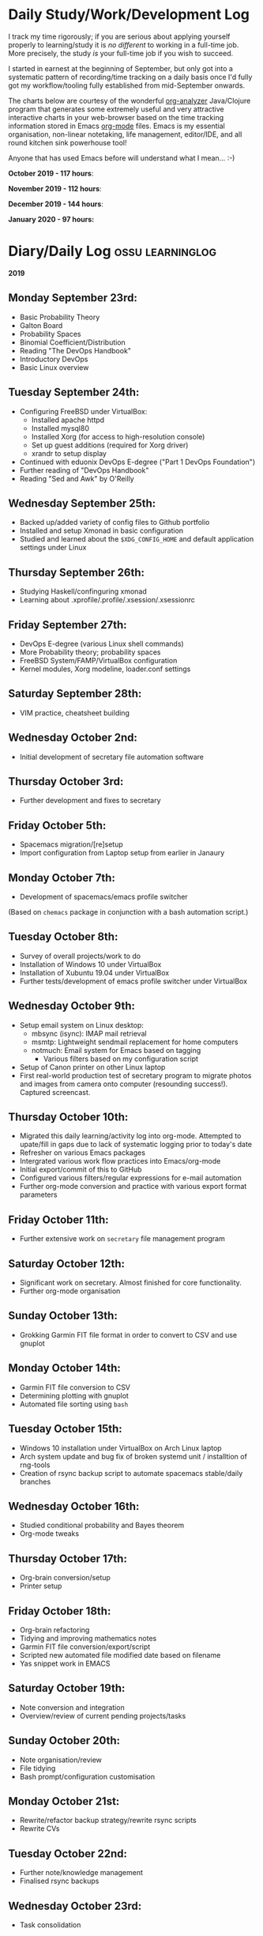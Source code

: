 #+STARTUP: indent
* Daily Study/Work/Development Log

I track my time rigorously; if you are serious about applying yourself
properly to learning/study it is /no different/ to working in a
full-time job. More precisely, the study /is/ your full-time job if you
wish to succeed.

I started in earnest at the beginning of September, but only got into a
systematic pattern of recording/time tracking on a daily basis once I'd
fully got my workflow/tooling fully established from mid-September
onwards.

The charts below are courtesy of the wonderful [[https://github.com/rksm/clj-org-analyzer/][org-analyzer]] Java/Clojure
program that generates some extremely useful and very attractive
interactive charts in your web-browser based on the time tracking
information stored in Emacs [[https://orgmode.org][org-mode]] files. Emacs is my essential
organisation, non-linear notetaking, life management, editor/IDE, and
all round kitchen sink powerhouse tool! 

Anyone that has used Emacs before will understand what I mean... :-)

*October 2019 - 117 hours*:

[[./img/oct2019-time.png]]

*November 2019 - 112 hours*:

[[./img/nov2019-time.png]] 

*December 2019 - 144 hours*:

[[./img/dec2019-time.png]]

*January 2020 - 97 hours:*

[[./img/jan2020-time.png]] 

* Diary/Daily Log                                         :ossu:learninglog:

*2019* 

** *Monday September 23rd:*
  -  Basic Probability Theory
  -  Galton Board
  -  Probability Spaces
  -  Binomial Coefficient/Distribution
  -  Reading "The DevOps Handbook"
  -  Introductory DevOps
  -  Basic Linux overview
** *Tuesday September 24th:*
  -  Configuring FreeBSD under VirtualBox:
    -  Installed apache httpd
    -  Installed mysql80
    -  Installed Xorg (for access to high-resolution console)
    -  Set up guest additions (required for Xorg driver)
    -  xrandr to setup display
  -  Continued with eduonix DevOps E-degree ("Part 1 DevOps Foundation")
  -  Further reading of "DevOps Handbook"
  -  Reading "Sed and Awk" by O'Reilly
** *Wednesday September 25th:*
  -  Backed up/added variety of config files to Github portfolio
  -  Installed and setup Xmonad in basic configuration
  -  Studied and learned about the =$XDG_CONFIG_HOME= and default
    application settings under Linux
** *Thursday September 26th:*
  -  Studying Haskell/confinguring xmonad
  -  Learning about .xprofile/.profile/.xsession/.xsessionrc
** *Friday September 27th:*
  -  DevOps E-degree (various Linux shell commands)
  -  More Probability theory; probability spaces
  -  FreeBSD System/FAMP/VirtualBox configuration
  -  Kernel modules, Xorg modeline, loader.conf settings
** *Saturday September 28th:*
  - VIM practice, cheatsheet building
** *Wednesday October 2nd:*
  - Initial development of secretary file automation software
** *Thursday October 3rd:*
  - Further development and fixes to secretary
** *Friday October 5th:*
  - Spacemacs migration/[re]setup
  - Import configuration from Laptop setup from earlier in Janaury
** *Monday October 7th:* 
  - Development of spacemacs/emacs profile switcher
  (Based on =chemacs= package in conjunction with a bash automation script.)
** *Tuesday October 8th:*
  - Survey of overall projects/work to do
  - Installation of Windows 10 under VirtualBox
  - Installation of Xubuntu 19.04 under VirtualBox
  - Further tests/development of emacs profile switcher under VirtualBox
** *Wednesday October 9th:*
  - Setup email system on Linux desktop:
    - mbsync (isync): IMAP mail retrieval
    - msmtp: Lightweight sendmail replacement for home computers
    - notmuch: Email system for Emacs based on tagging
      - Various filters based on my configuration script
  - Setup of Canon printer on other Linux laptop
  - First real-world production test of secretary program to migrate photos and
    images from camera onto computer (resounding success!). Captured screencast.
** *Thursday October 10th:*
  - Migrated this daily learning/activity log into org-mode. Attempted to
    upate/fill in gaps due to lack of systematic logging prior to today's date
  - Refresher on various Emacs packages
  - Intergrated various work flow practices into Emacs/org-mode
  - Initial export/commit of this to GitHub
  - Configured various filters/regular expressions for e-mail automation
  - Further org-mode conversion and practice with various export format parameters
** *Friday October 11th:*
  - Further extensive work on =secretary= file management program
** *Saturday October 12th:*
   - Significant work on secretary. Almost finished for core functionality.
   - Further org-mode organisation
** *Sunday October 13th:*
- Grokking Garmin FIT file format in order to convert to CSV and use gnuplot
** *Monday October 14th:*
- Garmin FIT file conversion to CSV
- Determining plotting with gnuplot 
- Automated file sorting using =bash=
** *Tuesday October 15th:*
- Windows 10 installation under VirtualBox on Arch Linux laptop
- Arch system update and bug fix of broken systemd unit / installtion of rng-tools
- Creation of rsync backup script to automate spacemacs stable/daily branches
** *Wednesday October 16th:*
- Studied conditional probability and Bayes theorem
- Org-mode tweaks
** *Thursday October 17th:*
- Org-brain conversion/setup
- Printer setup
** *Friday October 18th:*
- Org-brain refactoring 
- Tidying and improving mathematics notes
- Garmin FIT file conversion/export/script
- Scripted new automated file modified date based on filename
- Yas snippet work in EMACS
** *Saturday October 19th:*
- Note conversion and integration 
- Overview/review of current pending projects/tasks
** *Sunday October 20th:*
- Note organisation/review
- File tidying
- Bash prompt/configuration customisation
** *Monday October 21st:*
- Rewrite/refactor backup strategy/rewrite rsync scripts
- Rewrite CVs
** *Tuesday October 22nd:*
- Further note/knowledge management
- Finalised rsync backups 
** *Wednesday October 23rd:*
- Task consolidation
** *Thursday October 24th:*
- Study/reading on Lisp and Lisp dialects
- Read-Eval-Print loop
** *Friday October 25th:*
- Job applications
- CV work 
- Jekyll blogging refresher
- LaTeX mathematical typesetting
** *Saturday October 26th:*
- File tidying
- Studying Lisp programming
** *Sunday October 27th:*
- Configuration fixes
** *Monday October 28th:*
- Setting up org-mode to publish to Jekyll blog, yasnippet templates
- Coursera: Graph Theory
- Config bux fixing
** *Tuesday October 29th:*
- Reading: Structure and Interpretation of Computer Programs
- Coursera: Graph Theory
- DevOps e-Degree / bash shell scripting
** *Wednesday October 30th:*
- DevOps e-Degree
- Lisp programming
** *Thursday October 31st:*
- Reading: Structure and Interpretation of Computer Programs
- Coursera: Graph Theory
- Coursera: Graph Theory
** *Friday November 1st:*
- Coursera: Graph Theory
- edudonix: DevOps 
** *Saturday November 2nd:*
- Coursera: Graph Theory
** *Sunday November 3rd*
- Secretary bash script program
** *Monday November 4th:*
- Coursera - Number theory/cryptography
** *Tuesday November 5th:*
- Coursera - Number theory/cryptography
** *Wednesday November 6th:*
- Reading: Computer Science number systems
- Coursera - Number theory/cryptography
** *Thursday November 7th:*
- DevOps e-Degree / Linux shell + networking
** *Friday November 8th:*
- Coursera: Number theory/Euclid's algorithm
- edX How to Code: Review of data definitions
** *Saturday November 9th:*
- DNS / DNS over HTTPS protocol
- Firefox configuration settings
- Coursera: Number theory/cryptography
** *Sunday November 10th:*
- Coursera: Programming modular arithmetic algorithms
- Coursera: Cryptography / integer factorisation
** *Monday November 11th:*
- Coursera: Cryptographic theory
- Modular arithmetic/exponential, Euler's theorem
** *Tuesday November 12th:*
- Coursera: Cryptographic theory
- Modular arithmetic/algorithms
** *Wednesday November 13th:*
- Coursera: Cryptography / RSA algorithm
- Conditional probability
** *Thursday November 14th:*
- Coursera: Probability. Conditional probability
- Expectation, and Monty Hall paradox
- Random variables and Markov's inequality
** *Friday November 15th:*
- Python coding: Implementing a dice game using probabilistic modelling
** *Saturday November 16th:*
- Reading: Data structures/mathematics of lists/stacks/queues
- Coursera: Permutations/sorting algorithm 
- Gale-Shapely matching algorithm
** *Sunday November 17th:*
- Gale-Shapely matching algorithm 
- RSA cryptographic algorithm 
** *Monday November 18th:*
- Gale-Shapely matching algorithm
- Bjarne Stroustrup C++ podcast 
** *Tuesday November 19th:*
- Coursera: Graph searching/permutation/NP complete problems
- Travelling Salesman/Graph searching algorithms
- Programming approximation algorithm
** *Wednesday November 20th:*
- Reading: Algorithms in C
- Stacks/queues 
** *Thursday November 21st:*
- Reading: Algorithms in C
- Stacks/queues 
** *Friday November 22nd:*
- Reading: Algorithms in C
- Lists/linked-lists (single + double) 
** *Saturday November 23rd:*
- Studied functional vs imperative paradigm:
  - Mutability vs immutability
  - How to code based on stateless references/"object copies"
- Linear Algebra:
  - Solution methods based on two unknowns
  - Three unknowns; substitution & elimination
- Accelerated Computer Science Fundamentals (Coursera)
 - Stacks & Heap Memory
 - Pointers and memory safety
** *Sunday November 24th:*
- Accelerated Computer Science Fundamentals: C++ programming
- C++ programming: classes/templates
- C++ inheritance 
- C++ project
- Linear Algebra/Matrices
** *Monday November 25th:*
- C++ programming
- Linear Algebra
- Ethics of algorithms podcast
** *Tuesday November 26th:*
- C++ constructors/destructors
- C++ copy constructor
- C++ operator overloading
- C++ templating
** *Wednesday November 27th:*
- Portfolio development
- C++ coding
** *Friday November 29th:*
- Portfolio development
- Reading: C++ Programming Language by Stroustrup
** *Saturday November 30th:*
- C++ programming: Linked lists + merge sort
- Python object orientated features
** *Sunday December 1st:*
- C++ programming: Linked lists + merge sort
- C++ Trees/Binary Search Trees (BSTs)
** *Monday December 2nd:*
- C++ recursive BST search algorithm 
- Data structures run-time complexity comparison
- DevOps Foundation project:
 - Bash shell scripting: =crontab= + =tar= + =rsync=
 - Documentation for bash project 
** *Wednesday December 4th:*
- C++ Binary Search Trees
- Reading: C++ Programming Language by Stroustrup
** *Thursday December 5th:*
- AVL trees & B-Trees
- =mysql=, =eclipse=, and =wildfly= installation/configuration
- Eclipse IDE + maven
- Java EE maven build automation
- Reading: C++ Programming Language by Stroustrup
** *Friday December 6th:*
- C++ programming: tree traversal algorithms
- Reading: C++ Programming Language by Stroustrup
** *Saturday December 7th*:
- Java EE: maven =pom= dependency management; inheritance/aggregation
- Java EE: maven modules/web applications (WARS)
** *Sunday December 8th*:
- Java EE: Java Persistence API/Architecture  
- Java EE: Object Relational Mapping (ORM)
** *Monday December 9th*:
- C++ Heap Sort/min(Heap) data structure 
- C++ Priority Queues
** *Tuesday December 10th*:
- MySQL database/SQL table construction
- Bash scripting/shell details
** *Wednesday December 11th*:
- MySQL database design 
- SQL table joins/structure
** *Thursday December 12th*:
- MongoDB design/implementation of non-RDMBS
- Create MongoDB database/JSON syntax   
** *Friday December 13th*:
- C++ hash tables
- Hash table hash function strategies/time-complexity/balance factor trade-offs
- Apache Cassandra architecture
- Java EE: JPA CRUD Operations (create/read/update/delete) 
** *Saturday December 14th*:
- Java EE: JPA queries / annotations 
- JPA Entity relationships 
** *Sunday December 15th*:
- Java EE: JPA =mappedSuperclass= and JPA inheritance
- C++ hashing algorithms/coding 
** *Monday December 16th*:
- Apache Cassandra database creation
- Extensive portfolio update/tidy/READMEs
** *Tuesday December 17th*:
- Apache Cassandra + nodeJS interfacing + jade Javascript templating 
- Extensive portfolio update/additions/READMEs
** *Wednesday December 18th*:
- Apache Cassandra + nodeJS interfacing + jade Javascript templating 
- Futher portfolio update/additions/READMEs
- C++ UpTrees/Disjoint sets
** *Thursday December 19th*:
- Apache Cassandra nodeJS interface/simple web application
- Additional portfolio presentation work
** *Friday December 20th*:
- Apache Cassandra nodeJS web application
- Emacs backup/helper script
** *Saturday December 21st*:
- Disjoint sets & UpTrees
- Java EE using Maven/Spring Boot/JPA
** *Sunday December 22nd*: 
- Documentation/GitHub presentation
** *Monday December 23rd*:
- "Secretary" auto-filing/sorting bash script 
- GitHub presentation
** *Tuesday December 24th*:
- Graph implementions in C++
** *Wednesday December 25th*:
- Graph traversal algorithms in C++
** *Thursday December 26th*:
- Dijkstra/Landmark path algorithms
** *Friday December 27th:*
- GitHub presentation/graphics/documentation
** *Saturday December 28th:*
- GitHub presentation/graphics/documentation
** *Sunday December 29th:*
- GitHub presentation/graphics/documentation
** *Monday December 30th:*
- GitHub presentation/graphics/documentation

*2020*

** *Wednesday January 1st:*
- GitHub presentation/graphics/documentation
** *Friday January 3rd:*
- Relational database systems
- Requirements engineering overview
** *Saturday January 4th*:
- Requirements engineering/risk analysis
** *Sunday January 5th*:
- Requirements engineering/risk analysis
** *Monday January 6th*:
- Requirements engineering; artefact & stakeholder analysis
- Requirements engineering; requirements elicitation
** *Wednesday January 8th*:
- Requirements engineering; artefact & stakeholder analysis
- Requirements engineering; goals & conflict analysis
** *Thursday January 9th*:
- Requirements engineering: SRS documentation
- Requirements engineering: risk analysis
** *Friday January 10th*:
- Requirements engineering: SRS documentation
** *Saturday January 11th*:
- Data Science introduction/overview
** *Sunday January 12th*:
- Data Science; business intelligence, analytics, machine learning overview
- Agile Scrum framework
** *Monday January 13th*:
- Data Science: probability
** *Tuesday January 14th*:
- Data Science: probability
** *Wednesday January 15th*:
- Agile Scrum framework
- Data Science: combinatorics
** *Thursday January 17th*:
- Data Science: Bayesian inference
** *Monday January 20th*:
- Data Science: Distributions
** *Tuesday January 21st*:
- Agile Scrum framework; full project overview
** *Wednesday January 22nd*:
- Database theory/SQL/MySQL
** *Thursday January 23rd*:
- Agile Scrum framework; JIRA/Trello
** *Friday January 24th*:
- Database theory/SQL/MySQL
- GitHub presentation/graphics/documentation
** *Saturday January 25th*:
- Database theory/SQL/MySQL
- Functional Programming (using Standard ML)
** *Sunday January 26th*:
- Database theory/SQL/MySQL
- Functional Programming (using Standard ML)
** *Monday January 27th*:
- AWS overview/practice
- Functional Programming (using Standard ML); bindings, REPL
** *Tuesday January 28th*:
- Functional Programming (using Standard ML); Lists, Tuples
** *Wednesday January 29th*:
- Functional Programming (using Standard ML); Nested Functions, Optins 
** *Thursday January 30th*:
- Functional Programming (using Standard ML); Compound Types, Pattern Matching
** *Friday January 31st*:
- Functional Programming (using Standard ML); Lexical Scope, Map & Filter
** *Saturday February 1st*:
- Data science: descriptive statistics, standard deviation, distributions
** *Tuesday February 4th*:
- Functional Programming (using Standard ML); Polymorphism
** *Wednesday February 5th*:
- Functional Programming (using Standard ML); Closures, Standard Library
** *Thursday February 6th*:
- Functional Programming (using Standard ML); Modules & Signatures
** *Friday February 7th*:
- Functional Programming (using Standard ML); Equivalent functions; Tail Recursion
** *Saturday February 8th*:
- Functional Programming (using Standard ML); Currying, Mutual Recursion, Namespace management  
** *Sunday February 9th*:
- Functional Programming (using Standard ML) 
- Scala reading 
** *Monday February 10th*:
- Functional Programming (using Standard ML) 
** *Tuesday February 11th*:
- Functional Programming (using Standard ML)  
** *Wednesday February 12th*:
- Functional Programming (using Standard ML)
- Scala reading
** *Thursday February 13th*:
- Functional Programming (using Standard ML)
** *Friday February 14th*:
- Functional Programming (using Standard ML)
- IBM Data Science
** *Saturday February 15th*:
- IBM Data Science
** *Sunday February 16th*:
- IBM Data Science
- Functional Programming (using Standard ML)
** *Monday February 17th*:
- IBM Data Science (SQL/Databases)
- Functional Programming (using Standard ML)
** *Tuesday February 18th*:
- Programming in Python (large scale random dice algorithm)
- IBM Data Science (SQL/Databases)
** *Wednesday February 19th*:
- IBM Data Science (Python Programming)
- Functional Programming (using Racket; dynamic typing)
** *Thursday February 20th*:
- IBM Data Science (Python Programming)
- Functional Programming (using Racket; dynamic typing)
** *Saturday February 22nd*:
- IBM Data Science (Python Programming)
** *Monday February 24th*: 
- IBM Data Science (Python Programming)
** *Tuesday February 25th*:
- IBM Data Science (Python Programming; IBM DB2)
** *Wednesday February 26th*:
- GitHub portfolio update
